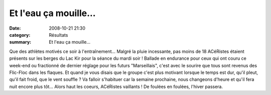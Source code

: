 Et l'eau ça mouille...
======================

:date: 2008-10-21 21:30
:category: Résultats
:summary: Et l'eau ça mouille...

Que des athlètes motivés ce soir à l'entraînement... Malgré la pluie incessante, pas moins de 18 ACéRistes étaient présents sur les berges du Lac Kir pour la séance du mardi soir ! Ballade en endurance pour ceux qui ont couru ce week-end ou fractionné de dernier réglage pour les futurs "Marseillais", c'est avec le sourire que tous sont revenus des Flic-Floc dans les flaques. Et quand je vous disais que le groupe c'est plus motivant lorsque le temps est dur, qu'il pleut, qu'il fait froid, que le vent souffle ? Va falloir s'habituer car la semaine prochaine, nous changeons d'heure et qu'il fera nuit encore plus tôt...
Alors haut les coeurs, ACéRistes vaillants ! De foulées en foulées, l'hiver passera.
